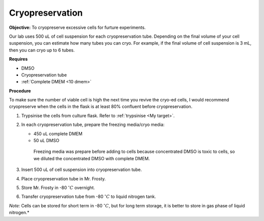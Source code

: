 Cryopreservation
================

**Objective:** To cryopreserve excessive cells for furture experiments. 

Our lab uses 500 uL of cell suspension for each cryopreservation tube. Depending on the final volume of your cell suspension, you can estimate how many tubes you can cryo. For example, if the final volume of cell suspension is 3 mL, then you can cryo up to 6 tubes. 

**Requires**

* DMSO
* Cryopreservation tube
* :ref:`Complete DMEM <10 dmem>`

**Procedure**

To make sure the number of viable cell is high the next time you revive the cryo-ed cells, I would recommend cryopreserve when the cells in the flask is at least 80% confluent before cryopreservation.

#. Trypsinise the cells from culture flask. Refer to :ref:`trypsinise <My target>`.
#. In each cryopreservation tube, prepare the freezing media/cryo media:

   * 450 uL complete DMEM
   * 50 uL DMSO

    Freezing media was prepare before adding to cells because concentrated DMSO is toxic to cells, so we diluted the concentrated DMSO with complete DMEM.  

#. Insert 500 uL of cell suspension into cryopreservation tube. 
#. Place cryopreservation tube in Mr. Frosty. 
#. Store Mr. Frosty in -80 :math:`^{\circ} C` overnight.
#. Transfer cryopreservation tube from -80 :math:`^{\circ} C` to liquid nitrogen tank. 

*Note:* Cells can be stored for short term in -80 :math:`^{\circ} C`, but for long term storage, it is better to store in gas phase of liquid nitrogen.*
